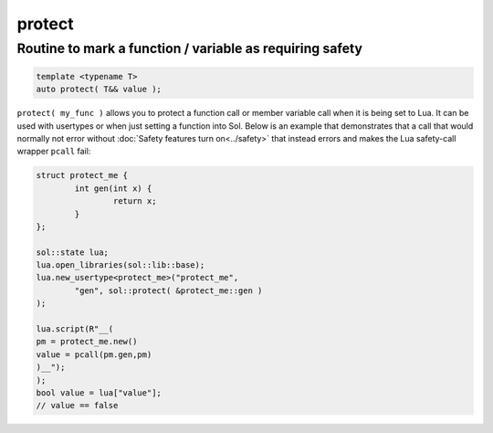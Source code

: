 protect
=======
Routine to mark a function / variable as requiring safety
---------------------------------------------------------

.. code-block:: cpp
	
	template <typename T>
	auto protect( T&& value );

``protect( my_func )`` allows you to protect a function call or member variable call when it is being set to Lua. It can be used with usertypes or when just setting a function into Sol. Below is an example that demonstrates that a call that would normally not error without :doc:`Safety features turn on<../safety>` that instead errors and makes the Lua safety-call wrapper ``pcall`` fail:

.. code-block:: cpp

	struct protect_me {
		int gen(int x) {
			return x;
		}
	};

	sol::state lua;
	lua.open_libraries(sol::lib::base);
	lua.new_usertype<protect_me>("protect_me", 
		"gen", sol::protect( &protect_me::gen )
	);

	lua.script(R"__(
	pm = protect_me.new()
	value = pcall(pm.gen,pm)
	)__");
	);
	bool value = lua["value"];
	// value == false
